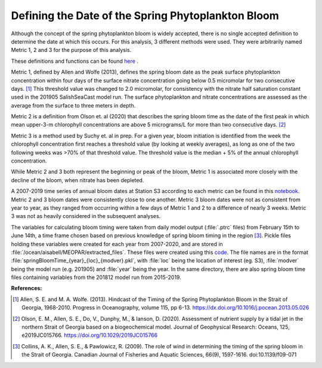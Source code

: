 .. _bloom_definitions:

===================================================
Defining the Date of the Spring Phytoplankton Bloom
===================================================

Although the concept of the spring phytoplankton bloom is widely accepted, there is no single 
accepted definition to determine the date at which this occurs. For this analysis, 3 different 
methods were used. They were arbitrarily named Metric 1, 2 and 3 for the purpose of this 
analysis.

These definitions and functions can be found `here`_ . 

Metric 1, defined by Allen and Wolfe (2013), defines the spring bloom date as the peak surface  
phytoplankton concentration within four days of the surface nitrate concentration going below  
0.5 micromolar for two consecutive days. [1]_ This threshold value was changed to 2.0  
micromolar, for consistency with the nitrate half saturation constant used in the 201905 
SalishSeaCast model run. The surface phytoplankton and nitrate concentrations are assessed 
as the average from  the surface to three meters in depth.

Metric 2 is a definition from Olson et. al (2020) that describes the spring bloom time as the date 
of the first peak in which mean upper-3-m chlorophyll concentrations are above 5 micrograms/L 
for more than two consecutive days. [2]_ 

Metric 3 is a method used by Suchy et. al in prep. For a given year, bloom initiation is identified 
from the week the chlorophyll concentration first reaches a threshold value (by looking at weekly 
averages), as long as one of the two following weeks was >70% of that threshold value. The 
threshold value is the median + 5% of the annual chlorophyll concentration.

While Metric 2 and 3 both represent the beginning or peak of the bloom, Metric 1 is associated 
more closely with the decline of the bloom, when nitrate has been depleted.

A 2007-2019 time series of annual bloom dates at Station S3 according to each metric can be 
found in this notebook_. Metric 2 and 3 bloom dates were consistently close to one another. 
Metric 3 bloom dates were not as consistent from year to year, as they ranged from occurring 
within a few days of Metric 1 and 2 to a difference of nearly 3 weeks. Metric 3 was not as heavily 
considered in the subsequent analyses. 
												
The variables for calculating bloom timing were taken from daily model output  (:file:`.ptrc` files) 
from February 15th to June 14th, a time frame chosen based on previous knowledge of spring 
bloom timing in the region [3]_. Pickle files holding these variables were created for each year 
from 2007-2020, and are stored in :file:`/ocean/aisabell/MEOPAR/extracted_files`. These files 
were created using this code_. The file names are in the format 
:file:`springBloomTime_{year}_{loc}_{modver}.pkl`, with :file:`loc` being the location of 
interest (eg. S3), :file:`modver` being the model run (e.g. 201905) and :file:`year` being the  
year. In the same directory, there are also spring bloom time files containing variables from the  
201812 model run from 2015-2019.

**References:**

.. [1] Allen, S. E. and M. A. Wolfe. (2013). Hindcast of the Timing of the Spring Phytoplankton Bloom in the Strait of Georgia, 1968-2010. Progress in Oceanography, volume 115, pp 6-13. https://dx.doi.org/10.1016/j.pocean.2013.05.026

.. [2] Olson, E. M., Allen, S. E., Do, V., Dunphy, M., & Ianson, D. (2020). Assessment of nutrient supply by a tidal jet in the northern Strait of Georgia based on a biogeochemical model. Journal of Geophysical Research: Oceans, 125, e2019JC015766. https://doi.org/10.1029/2019JC015766 

.. [3] Collins, A. K., Allen, S. E., & Pawlowicz, R. (2009). The role of wind in determining the timing of the spring bloom in the Strait of Georgia. Canadian Journal of Fisheries and Aquatic Sciences, 66(9), 1597-1616. doi:10.1139/f09-071

.. _here: https://github.com/SalishSeaCast/tools/blob/master/SalishSeaTools/salishsea_tools/bloomdrivers.py

.. _notebook: bloom_notebooks/201905EnvironmentalDrivers_S3.ipynb#Bloom-Date-Time-Series

.. _code: bloom_notebooks/makePickles201905.ipynb







